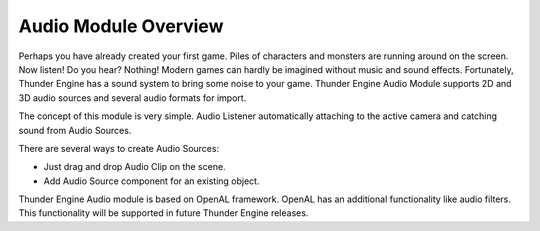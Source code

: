 .. _doc_audio_overview:

Audio Module Overview
==============================
Perhaps you have already created your first game. Piles of characters and monsters are running around on the screen.
Now listen! Do you hear? Nothing! Modern games can hardly be imagined without music and sound effects. Fortunately, Thunder Engine has a sound system to bring some noise to your game.
Thunder Engine Audio Module supports 2D and 3D audio sources and several audio formats for import.

The concept of this module is very simple. Audio Listener automatically attaching to the active camera and catching sound from Audio Sources.

.. image:: images/scheme.png
	 :alt: Audio System scheme
	 :width: 400
	 
There are several ways to create Audio Sources:

- Just drag and drop Audio Clip on the scene.
- Add Audio Source component for an existing object.

Thunder Engine Audio module is based on OpenAL framework.
OpenAL has an additional functionality like audio filters.
This functionality will be supported in future Thunder Engine releases.